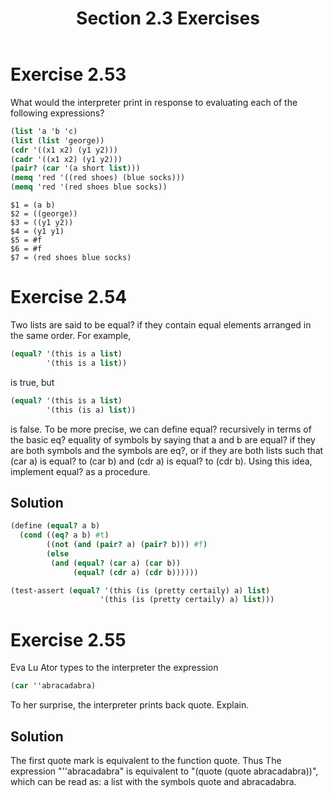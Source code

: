 #+TITLE: Section 2.3 Exercises

* Exercise 2.53
What would the interpreter print in response to evaluating each of the following expressions?
#+begin_src scheme :eval never
(list 'a 'b 'c)
(list (list 'george))
(cdr '((x1 x2) (y1 y2)))
(cadr '((x1 x2) (y1 y2)))
(pair? (car '(a short list)))
(memq 'red '((red shoes) (blue socks)))
(memq 'red '(red shoes blue socks))
#+end_src

#+begin_example
$1 = (a b)
$2 = ((george))
$3 = ((y1 y2))
$4 = (y1 y1)
$5 = #f
$6 = #f
$7 = (red shoes blue socks)
#+end_example

* Exercise 2.54
Two lists are said to be equal? if they contain equal elements arranged in the same order. For example,
#+begin_src scheme :eval never
(equal? '(this is a list)
        '(this is a list))
#+end_src
is true, but
#+begin_src scheme :eval never
(equal? '(this is a list)
        '(this (is a) list))
#+end_src
is false. To be more precise, we can define equal? recursively in terms of the basic eq? equality of symbols by saying that a and b are equal? if they are both symbols and the symbols are eq?, or if they are both lists such that (car a) is equal? to (car b) and (cdr a) is equal? to (cdr b). Using this idea, implement equal? as a procedure.

** Solution
#+begin_src scheme
(define (equal? a b)
  (cond ((eq? a b) #t)
        ((not (and (pair? a) (pair? b))) #f)
        (else
         (and (equal? (car a) (car b))
              (equal? (cdr a) (cdr b))))))

(test-assert (equal? '(this (is (pretty certaily) a) list)
                    '(this (is (pretty certaily) a) list)))
#+end_src

* Exercise 2.55
Eva Lu Ator types to the interpreter the expression
#+begin_src scheme :eval never
(car ''abracadabra)
#+end_src
To her surprise, the interpreter prints back quote. Explain.

** Solution
The first quote mark is equivalent to the function quote. Thus The expression "''abracadabra" is equivalent to "(quote (quote abracadabra))", which can be read as: a list with the symbols quote and abracadabra.
